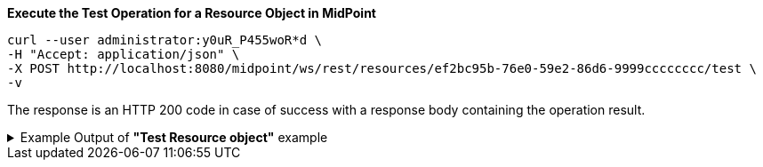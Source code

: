 :page-visibility: hidden

.*Execute the Test Operation for a Resource Object in MidPoint*
[source,bash]
----
curl --user administrator:y0uR_P455woR*d \
-H "Accept: application/json" \
-X POST http://localhost:8080/midpoint/ws/rest/resources/ef2bc95b-76e0-59e2-86d6-9999cccccccc/test \
-v
----


The response is an HTTP 200 code in case of success with a response body containing the operation result.

.Example Output of *"Test Resource object"* example
[%collapsible]
====
The example is *simplified*, some properties were removed to keep the example output "short". This example *does
not* contain all possible properties of this object type.
[source, json]
----
{
  "@ns" : "http://prism.evolveum.com/xml/ns/public/types-3",
  "object" : {
    "@type" : "c:OperationResultType",
    "operation" : "com.evolveum.midpoint.schema.constants.TestResourceOpNames.test",
    "status" : "success",
    "importance" : "normal",
    "start" : "",
    "end" : "",
    "microseconds" :,
    "invocationId" :,
    "params" : {
      "entry" : []
    },
    "token" :,
    "partialResults" : [ {}, {} ]
  }
}
----
====
